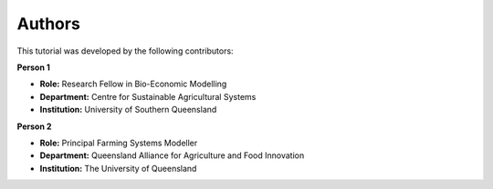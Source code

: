 Authors
=======

This tutorial was developed by the following contributors:

**Person 1**

- **Role:** Research Fellow in Bio-Economic Modelling  
- **Department:** Centre for Sustainable Agricultural Systems  
- **Institution:** University of Southern Queensland  



**Person 2**

- **Role:** Principal Farming Systems Modeller  
- **Department:** Queensland Alliance for Agriculture and Food Innovation  
- **Institution:** The University of Queensland  




+-------------------------------+--------------------------+
| **Person 1**                  | .. image:: _static/UniSQ_logo.jpg
|                               |    :width: 120px
| - **Role:** Research Fellow in Bio-Economic Modelling      |
| - **Department:** Centre for Sustainable Agricultural Systems |
| - **Institution:** University of Southern Queensland       |
+-------------------------------+--------------------------+

+-------------------------------+--------------------------+
| **Person 2**                  | .. image:: _static/UQ_logo.png
|                               |    :width: 120px
| - **Role:** Principal Farming Systems Modeller            |
| - **Department:** Queensland Alliance for Agriculture and Food Innovation |
| - **Institution:** The University of Queensland           |
+-------------------------------+--------------------------+